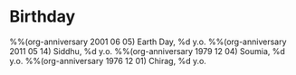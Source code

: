 #+CATEGORY: Birthday
* Birthday
%%(org-anniversary 2001 06 05) Earth Day, %d y.o.
%%(org-anniversary 2011 05 14) Siddhu, %d y.o.
%%(org-anniversary 1979 12 04) Soumia, %d y.o.
%%(org-anniversary 1976 12 01) Chirag, %d y.o.
